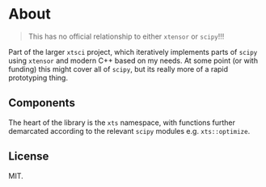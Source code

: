 * About
#+begin_quote
This has no official relationship to either ~xtensor~ or ~scipy~!!!
#+end_quote

Part of the larger ~xtsci~ project, which iteratively implements parts of
~scipy~ using ~xtensor~ and modern C++ based on my needs. At some point (or with
funding) this might cover all of ~scipy~, but its really more of a rapid
prototyping thing.

** Components
The heart of the library is the ~xts~ namespace, with functions further
demarcated according to the relevant ~scipy~ modules e.g.
~xts::optimize~.

** License
MIT.
